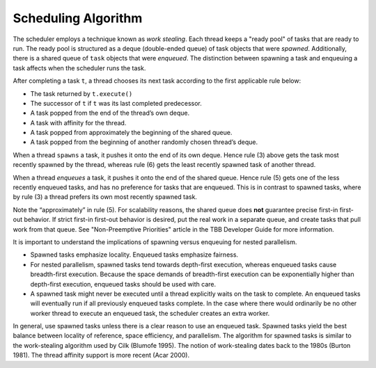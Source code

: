 ====================
Scheduling Algorithm
====================

The scheduler employs a technique known as 
*work stealing*. Each thread keeps a "ready pool" of tasks that
are ready to run. The ready pool is structured as a deque (double-ended queue)
of task objects that were 
*spawned*. Additionally, there is a shared queue of 
``task`` objects that were 
*enqueued*. The distinction between spawning a task and enqueuing
a task affects when the scheduler runs the task.

After completing a task 
``t``, a thread chooses its next task according to
the first applicable rule below:

* The task returned by 
  ``t.execute()``
* The successor of 
  ``t`` if 
  ``t`` was its last completed predecessor.
* A task popped from the end of the thread’s own deque.
* A task with affinity for the thread.
* A task popped from approximately the beginning of the shared queue.
* A task popped from the beginning of another randomly chosen
  thread’s deque.

When a thread 
``spawns`` a task, it pushes it onto the end of its
own deque. Hence rule (3) above gets the task most recently spawned by the
thread, whereas rule (6) gets the least recently spawned task of another
thread.

When a thread 
*enqueues* a task, it pushes it onto the end of the shared queue.
Hence rule (5) gets one of the less recently enqueued tasks, and has no
preference for tasks that are enqueued. This is in contrast to spawned tasks,
where by rule (3) a thread prefers its own most recently spawned task.

Note the “approximately” in rule (5). For scalability reasons, the
shared queue does 
**not** guarantee precise first-in first-out behavior. If strict
first-in first-out behavior is desired, put the real work in a separate queue,
and create tasks that pull work from that queue. See "Non-Preemptive Priorities"
article in the TBB Developer Guide for more information.

It is important to understand the implications of spawning versus
enqueuing for nested parallelism.

* Spawned tasks emphasize locality. Enqueued tasks
  emphasize fairness.

* For nested parallelism, spawned tasks tend
  towards depth-first execution, whereas enqueued tasks cause breadth-first
  execution. Because the space demands of breadth-first execution can be
  exponentially higher than depth-first execution, enqueued tasks should be used
  with care.

* A spawned task might never be executed until a
  thread explicitly waits on the task to complete. An enqueued tasks will
  eventually run if all previously enqueued tasks complete. In the case where
  there would ordinarily be no other worker thread to execute an enqueued task,
  the scheduler creates an extra worker.

In general, use spawned tasks unless there is a clear reason to use an
enqueued task. Spawned tasks yield the best balance between locality of
reference, space efficiency, and parallelism. The algorithm for spawned tasks
is similar to the work-stealing algorithm used by Cilk (Blumofe 1995). The
notion of work-stealing dates back to the 1980s (Burton 1981). The thread
affinity support is more recent (Acar 2000).

